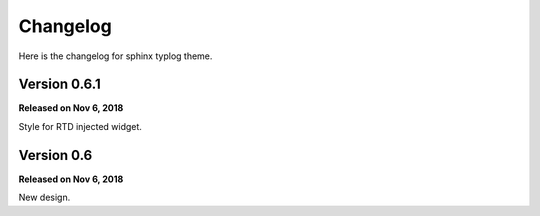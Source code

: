 Changelog
=========

Here is the changelog for sphinx typlog theme.

Version 0.6.1
-------------

**Released on Nov 6, 2018**

Style for RTD injected widget.

Version 0.6
-----------

**Released on Nov 6, 2018**

New design.
